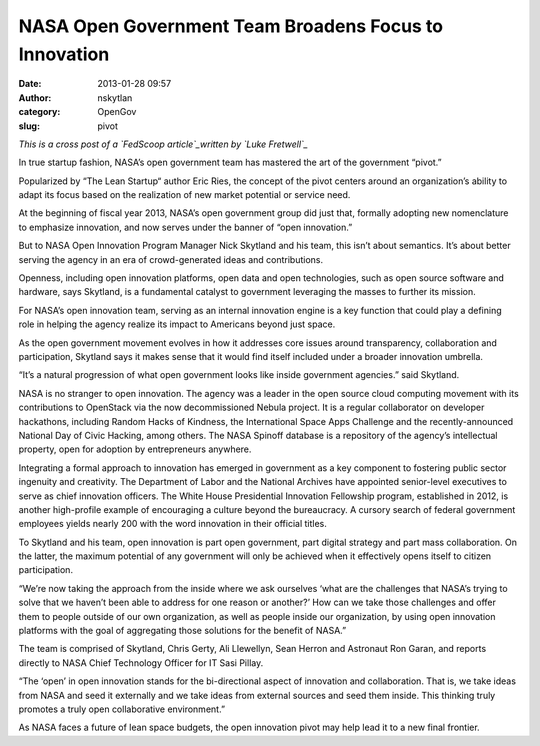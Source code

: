 NASA Open Government Team Broadens Focus to Innovation
######################################################
:date: 2013-01-28 09:57
:author: nskytlan
:category: OpenGov
:slug: pivot

*This is a cross post of a `FedScoop article`_\ written by `Luke
Fretwell`_*

In true startup fashion, NASA’s open government team has mastered the
art of the government “pivot.”

Popularized by “The Lean Startup“ author Eric Ries, the concept of the
pivot centers around an organization’s ability to adapt its focus based
on the realization of new market potential or service need.

At the beginning of fiscal year 2013, NASA’s open government group did
just that, formally adopting new nomenclature to emphasize innovation,
and now serves under the banner of “open innovation.”

But to NASA Open Innovation Program Manager Nick Skytland and his team,
this isn’t about semantics. It’s about better serving the agency in an
era of crowd-generated ideas and contributions.

Openness, including open innovation platforms, open data and open
technologies, such as open source software and hardware, says Skytland,
is a fundamental catalyst to government leveraging the masses to further
its mission.

For NASA’s open innovation team, serving as an internal innovation
engine is a key function that could play a defining role in helping the
agency realize its impact to Americans beyond just space.

As the open government movement evolves in how it addresses core issues
around transparency, collaboration and participation, Skytland says it
makes sense that it would find itself included under a broader
innovation umbrella.

“It’s a natural progression of what open government looks like inside
government agencies.” said Skytland.

NASA is no stranger to open innovation. The agency was a leader in the
open source cloud computing movement with its contributions to OpenStack
via the now decommissioned Nebula project. It is a regular collaborator
on developer hackathons, including Random Hacks of Kindness, the
International Space Apps Challenge and the recently-announced National
Day of Civic Hacking, among others. The NASA Spinoff database is a
repository of the agency’s intellectual property, open for adoption by
entrepreneurs anywhere.

Integrating a formal approach to innovation has emerged in government as
a key component to fostering public sector ingenuity and creativity. The
Department of Labor and the National Archives have appointed
senior-level executives to serve as chief innovation officers. The White
House Presidential Innovation Fellowship program, established in 2012,
is another high-profile example of encouraging a culture beyond the
bureaucracy. A cursory search of federal government employees yields
nearly 200 with the word innovation in their official titles.

To Skytland and his team, open innovation is part open government, part
digital strategy and part mass collaboration. On the latter, the maximum
potential of any government will only be achieved when it effectively
opens itself to citizen participation.

“We’re now taking the approach from the inside where we ask ourselves
‘what are the challenges that NASA’s trying to solve that we haven’t
been able to address for one reason or another?’ How can we take those
challenges and offer them to people outside of our own organization, as
well as people inside our organization, by using open innovation
platforms with the goal of aggregating those solutions for the benefit
of NASA.”

The team is comprised of Skytland, Chris Gerty, Ali Llewellyn, Sean
Herron and Astronaut Ron Garan, and reports directly to NASA Chief
Technology Officer for IT Sasi Pillay.

“The ‘open’ in open innovation stands for the bi-directional aspect of
innovation and collaboration. That is, we take ideas from NASA and seed
it externally and we take ideas from external sources and seed them
inside. This thinking truly promotes a truly open collaborative
environment.”

As NASA faces a future of lean space budgets, the open innovation pivot
may help lead it to a new final frontier.

.. _FedScoop article: http://fedscoop.com/nasa-open-government-team-broadens-focus-to-innovation/
.. _Luke Fretwell: http://fedscoop.com/author/luke-fretwell/
